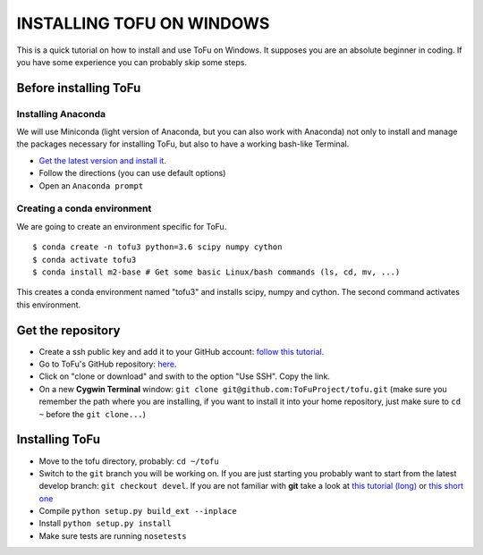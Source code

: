 =============================
 INSTALLING TOFU ON WINDOWS
=============================

This is a quick tutorial on how to install and use ToFu on Windows.
It supposes you are an absolute beginner in coding. If you have some experience you can
probably skip some steps.


Before installing ToFu
======================

Installing Anaconda
--------------------

We will use Miniconda (light version of Anaconda, but you can also work with Anaconda) not only to install and manage the packages necessary for installing ToFu, but also to have a working bash-like Terminal.

* `Get the latest version and install it. <https://docs.conda.io/en/latest/miniconda.html/>`__ 
* Follow the directions (you can use default options)
* Open an ``Anaconda prompt``


Creating a conda environment
----------------------------

We are going to create an environment specific for ToFu. ::

 $ conda create -n tofu3 python=3.6 scipy numpy cython 
 $ conda activate tofu3
 $ conda install m2-base # Get some basic Linux/bash commands (ls, cd, mv, ...)
 
This creates a conda environment named "tofu3" and installs scipy, numpy and cython. The second command activates this environment.


Get the repository
==================

* Create a ssh public key and add it to your GitHub account: `follow this tutorial. <https://help.github.com/en/articles/adding-a-new-ssh-key-to-your-github-account>`__
* Go to ToFu's GitHub repository:  `here. <https://github.com/ToFuProject/tofu/>`__
* Click on "clone or download" and swith to the option "Use SSH". Copy the link.
* On a new **Cygwin Terminal** window: ``git clone git@github.com:ToFuProject/tofu.git`` (make sure you remember the path where you are installing, if you want to install it into your home repository, just make sure to ``cd ~`` before the ``git clone...``)


Installing ToFu
===============

* Move to the tofu directory, probably: ``cd ~/tofu``
* Switch to the ``git`` branch you will be working on. If you are just starting you probably want to start from the latest develop branch: ``git checkout devel``. If you are not familiar with **git** take a look at  `this tutorial (long)  <https://www.atlassian.com/git/tutorials>`__ or `this short one <https://rogerdudler.github.io/git-guide/>`__
* Compile ``python setup.py build_ext --inplace``
* Install ``python setup.py install``
* Make sure tests are running ``nosetests``
 
